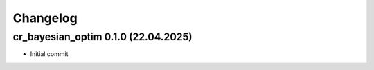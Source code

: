 Changelog
#########

cr_bayesian_optim 0.1.0 (22.04.2025)
------------------------------------

- Initial commit
